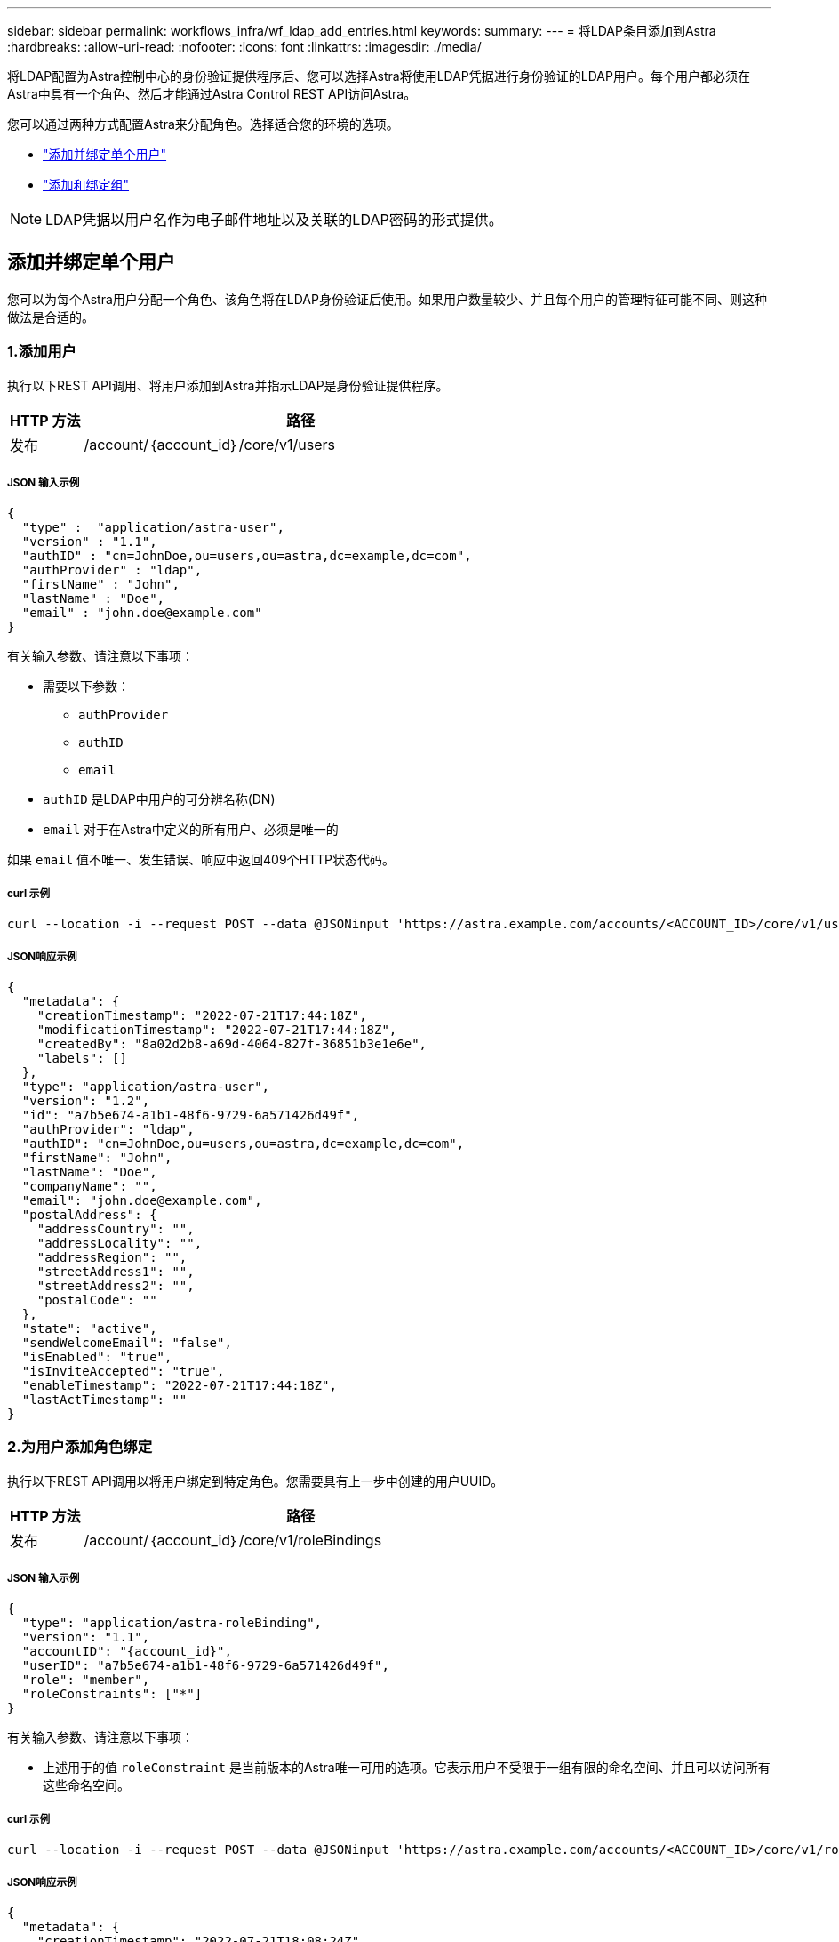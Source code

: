 ---
sidebar: sidebar 
permalink: workflows_infra/wf_ldap_add_entries.html 
keywords:  
summary:  
---
= 将LDAP条目添加到Astra
:hardbreaks:
:allow-uri-read: 
:nofooter: 
:icons: font
:linkattrs: 
:imagesdir: ./media/


[role="lead"]
将LDAP配置为Astra控制中心的身份验证提供程序后、您可以选择Astra将使用LDAP凭据进行身份验证的LDAP用户。每个用户都必须在Astra中具有一个角色、然后才能通过Astra Control REST API访问Astra。

您可以通过两种方式配置Astra来分配角色。选择适合您的环境的选项。

* link:../workflows_infra/wf_ldap_add_entries.html#add-and-bind-an-individual-user["添加并绑定单个用户"]
* link:../workflows_infra/wf_ldap_add_entries.html#add-and-bind-a-group["添加和绑定组"]



NOTE: LDAP凭据以用户名作为电子邮件地址以及关联的LDAP密码的形式提供。



== 添加并绑定单个用户

您可以为每个Astra用户分配一个角色、该角色将在LDAP身份验证后使用。如果用户数量较少、并且每个用户的管理特征可能不同、则这种做法是合适的。



=== 1.添加用户

执行以下REST API调用、将用户添加到Astra并指示LDAP是身份验证提供程序。

[cols="1,6"]
|===
| HTTP 方法 | 路径 


| 发布 | /account/｛account_id｝/core/v1/users 
|===


===== JSON 输入示例

[source, json]
----
{
  "type" :  "application/astra-user",
  "version" : "1.1",
  "authID" : "cn=JohnDoe,ou=users,ou=astra,dc=example,dc=com",
  "authProvider" : "ldap",
  "firstName" : "John",
  "lastName" : "Doe",
  "email" : "john.doe@example.com"
}
----
有关输入参数、请注意以下事项：

* 需要以下参数：
+
** `authProvider`
** `authID`
** `email`


* `authID` 是LDAP中用户的可分辨名称(DN)
* `email` 对于在Astra中定义的所有用户、必须是唯一的


如果 `email` 值不唯一、发生错误、响应中返回409个HTTP状态代码。



===== curl 示例

[source, curl]
----
curl --location -i --request POST --data @JSONinput 'https://astra.example.com/accounts/<ACCOUNT_ID>/core/v1/users' --header 'Content-Type: application/astra-user+json' --header 'Accept: */*' --header 'Authorization: Bearer <API_TOKEN>'
----


===== JSON响应示例

[source, json]
----
{
  "metadata": {
    "creationTimestamp": "2022-07-21T17:44:18Z",
    "modificationTimestamp": "2022-07-21T17:44:18Z",
    "createdBy": "8a02d2b8-a69d-4064-827f-36851b3e1e6e",
    "labels": []
  },
  "type": "application/astra-user",
  "version": "1.2",
  "id": "a7b5e674-a1b1-48f6-9729-6a571426d49f",
  "authProvider": "ldap",
  "authID": "cn=JohnDoe,ou=users,ou=astra,dc=example,dc=com",
  "firstName": "John",
  "lastName": "Doe",
  "companyName": "",
  "email": "john.doe@example.com",
  "postalAddress": {
    "addressCountry": "",
    "addressLocality": "",
    "addressRegion": "",
    "streetAddress1": "",
    "streetAddress2": "",
    "postalCode": ""
  },
  "state": "active",
  "sendWelcomeEmail": "false",
  "isEnabled": "true",
  "isInviteAccepted": "true",
  "enableTimestamp": "2022-07-21T17:44:18Z",
  "lastActTimestamp": ""
}
----


=== 2.为用户添加角色绑定

执行以下REST API调用以将用户绑定到特定角色。您需要具有上一步中创建的用户UUID。

[cols="1,6"]
|===
| HTTP 方法 | 路径 


| 发布 | /account/｛account_id｝/core/v1/roleBindings 
|===


===== JSON 输入示例

[source, json]
----
{
  "type": "application/astra-roleBinding",
  "version": "1.1",
  "accountID": "{account_id}",
  "userID": "a7b5e674-a1b1-48f6-9729-6a571426d49f",
  "role": "member",
  "roleConstraints": ["*"]
}
----
有关输入参数、请注意以下事项：

* 上述用于的值 `roleConstraint` 是当前版本的Astra唯一可用的选项。它表示用户不受限于一组有限的命名空间、并且可以访问所有这些命名空间。




===== curl 示例

[source, curl]
----
curl --location -i --request POST --data @JSONinput 'https://astra.example.com/accounts/<ACCOUNT_ID>/core/v1/roleBindings' --header 'Content-Type: application/astra-roleBinding+json' --header 'Accept: */*' --header 'Authorization: Bearer <API_TOKEN>'
----


===== JSON响应示例

[source, json]
----
{
  "metadata": {
    "creationTimestamp": "2022-07-21T18:08:24Z",
    "modificationTimestamp": "2022-07-21T18:08:24Z",
    "createdBy": "8a02d2b8-a69d-4064-827f-36851b3e1e6e",
    "labels": []
  },
  "type": "application/astra-roleBinding",
  "principalType": "user",
  "version": "1.1",
  "id": "b02c7e4d-d483-40d1-aaff-e1f900312114",
  "userID": "a7b5e674-a1b1-48f6-9729-6a571426d49f",
  "groupID": "00000000-0000-0000-0000-000000000000",
  "accountID": "d0fdbfa7-be32-4a71-b59d-13d95b42329a",
  "role": "member",
  "roleConstraints": ["*"]
}
----
请注意以下有关响应参数的信息：

* 值 `user` 。 `principalType` 字段指示已为用户(而不是组)添加角色绑定。




== 添加和绑定组

您可以为Astra组分配一个角色、该角色将在LDAP身份验证后使用。如果用户数量很多、并且每个用户都可能具有类似的管理特征、则这种做法是合适的。



=== 1.添加组

执行以下REST API调用、将组添加到Astra并指示LDAP是身份验证提供程序。

[cols="1,6"]
|===
| HTTP 方法 | 路径 


| 发布 | /account/｛account_id｝/core/v1/groups 
|===


===== JSON 输入示例

[source, json]
----
{
  "type": "application/astra-group",
  "version": "1.0",
  "name": "Engineering",
  "authProvider": "ldap",
  "authID": "CN=Engineering,OU=groups,OU=astra,DC=example,DC=com"
}
----
有关输入参数、请注意以下事项：

* 需要以下参数：
+
** `authProvider`
** `authID`






===== curl 示例

[source, curl]
----
curl --location -i --request POST --data @JSONinput 'https://astra.example.com/accounts/<ACCOUNT_ID>/core/v1/groups' --header 'Content-Type: application/astra-group+json' --header 'Accept: */*' --header 'Authorization: Bearer <API_TOKEN>'
----


===== JSON响应示例

[source, json]
----
{
  "type": "application/astra-group",
  "version": "1.0",
  "id": "8b5b54da-ae53-497a-963d-1fc89990525b",
  "name": "Engineering",
  "authProvider": "ldap",
  "authID": "CN=Engineering,OU=groups,OU=astra,DC=example,DC=com",
  "metadata": {
    "creationTimestamp": "2022-07-21T18:42:52Z",
    "modificationTimestamp": "2022-07-21T18:42:52Z",
    "createdBy": "8a02d2b8-a69d-4064-827f-36851b3e1e6e",
    "labels": []
  }
}
----


=== 2.为组添加角色绑定

执行以下REST API调用以将组绑定到特定角色。您需要具有上一步中创建的组的UUID。在LDAP执行身份验证后、属于组成员的用户将能够登录到Astra。

[cols="1,6"]
|===
| HTTP 方法 | 路径 


| 发布 | /account/｛account_id｝/core/v1/roleBindings 
|===


===== JSON 输入示例

[source, json]
----
{
  "type": "application/astra-roleBinding",
  "version": "1.1",
  "accountID": "{account_id}",
  "groupID": "8b5b54da-ae53-497a-963d-1fc89990525b",
  "role": "viewer",
  "roleConstraints": ["*"]
}
----
有关输入参数、请注意以下事项：

* 上述用于的值 `roleConstraint` 是当前版本的Astra唯一可用的选项。它表示用户不受特定命名空间的限制、并且可以访问所有命名空间。




===== curl 示例

[source, curl]
----
curl --location -i --request POST --data @JSONinput 'https://astra.example.com/accounts/<ACCOUNT_ID>/core/v1/roleBindings' --header 'Content-Type: application/astra-roleBinding+json' --header 'Accept: */*' --header 'Authorization: Bearer <API_TOKEN>'
----


===== JSON响应示例

[source, json]
----
{
  "metadata": {
    "creationTimestamp": "2022-07-21T18:59:43Z",
    "modificationTimestamp": "2022-07-21T18:59:43Z",
    "createdBy": "527329f2-662c-41c0-ada9-2f428f14c137",
    "labels": []
  },
  "type": "application/astra-roleBinding",
  "principalType": "group",
  "version": "1.1",
  "id": "2f91b06d-315e-41d8-ae18-7df7c08fbb77",
  "userID": "00000000-0000-0000-0000-000000000000",
  "groupID": "8b5b54da-ae53-497a-963d-1fc89990525b",
  "accountID": "d0fdbfa7-be32-4a71-b59d-13d95b42329a",
  "role": "viewer",
  "roleConstraints": ["*"]
}
----
请注意以下有关响应参数的信息：

* 值 `group` 。 `principalType` 字段指示已为组(而不是用户)添加角色绑定。

